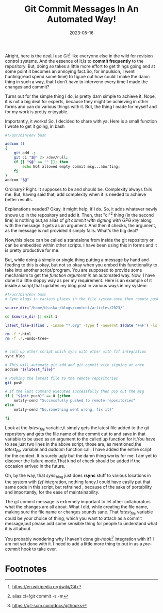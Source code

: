 #+BLOG: Unixbhaskar's Blog
#+POSTID: 1405
#+title: Git Commit Messages In An Automated Way!
#+date: 2023-05-16
#+tags: Technical Git Automation Scripting Tools Opensource Bash

Alright, here is the deal,I use /Git[fn:1]/ like everyone else in the wild for revision
control systems. And the essence of it,is to *commit frequently* to the repository. But,
doing so takes a little more effort to get things going and at some point it becomes an
annoying fact.So, for impulsion, I went hunting(read spend some time) to figure
out how could I make the damn thing in such a  way, that I don't have to intervene
every time I made the changes and commit?

Turns out for the simple thing I do, is pretty darn simple to achieve it. Nope, it
is not a big deal for experts, because they might be achieving in other forms and
can do various things with it. But, the thing I made for myself and for my work
is pretty enjoyable.

Importantly, it works! So, I decided to share with ya. Here is a small function I
wrote to get it going, in bash

#+BEGIN_SRC bash
#!/usr/bin/env bash

addcom ()
{
    git add .;
    git ci "$@" 2> /dev/null;
    if [[ "$@" == "" ]]; then
        echo Not allowed empty commit msg...aborting;
    fi
}
addcom "$@"
#+END_SRC

Ordinary? Right. It supposes to be and should be. Complexity always fails me. But,
having said that, add complexity when it is needed to achieve better results.

Explanations needed? Okay, it might help, if I do. So, it adds whatever newly
shows up in the repository and add it. Then, that "ci"[fn:2] thing (in the second
line) is nothing but,an alias of /git commit with signing with GPG key/ along with
the message it gets as an argument. And then it checks, the argument, as the
message is not provided it simply fails. What's the big deal?

Now,this piece can be called a standalone from inside the git repository or can
be embedded within other scripts. I have been using this in forms and it is
pretty productive for me.

But, while doing a simple or single thing putting a message by hand and feeding to
this is okay, but not so okay when you embed this functionality to take into
another script/program. You are supposed to provide some mechanism to get the
/function argument in/ an automated way. Now, I have done it a little sloppy way as per
my requirement. Here is an example of it inside a script,that updates my blog
post in various ways in my system:

#+BEGIN_SRC bash
#!/usr/bin/env bash
# Sync blogs in various places in the file system once then remote push to repositories

source_dir="/home/bhaskar/blogs/content/articles/2023/"

cd $source_dir || exit 1

latest_file=$(find . -iname "*.org" -type f -newermt $(date '+%F') -ls | gawk '{ print $11 }' | sort -f -i -r | head -1 | tr -d "./")

rm -f *.html
rm -f .*.~undo-tree~


# call up other script which sync with other with fzf integration
sync_blog

# This will automate git add and git commit with signing at once
addcom "${latest_file}"

# Pushing the latest file to the remote repositories
git push

# If the last command executed successfully then pop out the msg
if [ "$(git push)" == 0 ];then
	notify-send "Successfully pushed to remote repositories"
else
	notify-send "No,something went wrong, fix it!"

fi

#+END_SRC

Look at the /latest_file/ variable,it simply gets the latest file added to the git
repository and gets the file name of the commit cut to and save in that variable
to be used as an argument to the called up function for it.You have to see just
two lines in the above script, those are, as mentioned,the /latest_file/ variable and
/addcom/ function call. I have added the entire script for the context. It is surely
ugly but the damn thing works for me. I am yet to discover the failure mode.That
kind of check should be added if the occasion arrived in the future.

Oh, by the way, that /sync_blog/ just does *rsync* stuff to various locations in the
system with /fzf/ integration, nothing fancy.I could have easily put that same
code in this script, but refrained , because of the sake of portability and
importantly, for the ease of maintainability.


The git commit message is extremely important to let other collaborators what the
changes are all about. What I did, while creating the file name, making sure the file
name or changes sounds sane. That /latest_file/ variable could be your choice of
thing, which you want to attach as a commit message,but please add some
sensible thing for people to understand what it is all about.

You probably wondering why I haven't done /git-hook[fn:3]/ integration with it? I am not
yet done with it. I need to add a little more thing to put in as a /pre-commit/ hook
to take over.



* Footnotes

[fn:1] https://en.wikipedia.org/wiki/Git

[fn:2] alias.ci=!git commit  -s -m

[fn:3] https://git-scm.com/docs/githooks
